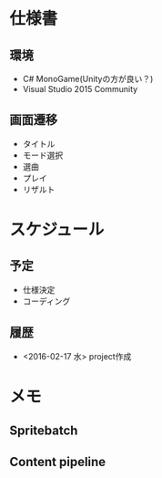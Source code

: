 * 仕様書
** 環境
- C# MonoGame(Unityの方が良い？)
- Visual Studio 2015 Community
** 画面遷移
- タイトル
- モード選択
- 選曲
- プレイ
- リザルト
* スケジュール
** 予定
- 仕様決定
- コーディング
** 履歴
- <2016-02-17 水> project作成
* メモ
** Spritebatch
** Content pipeline

